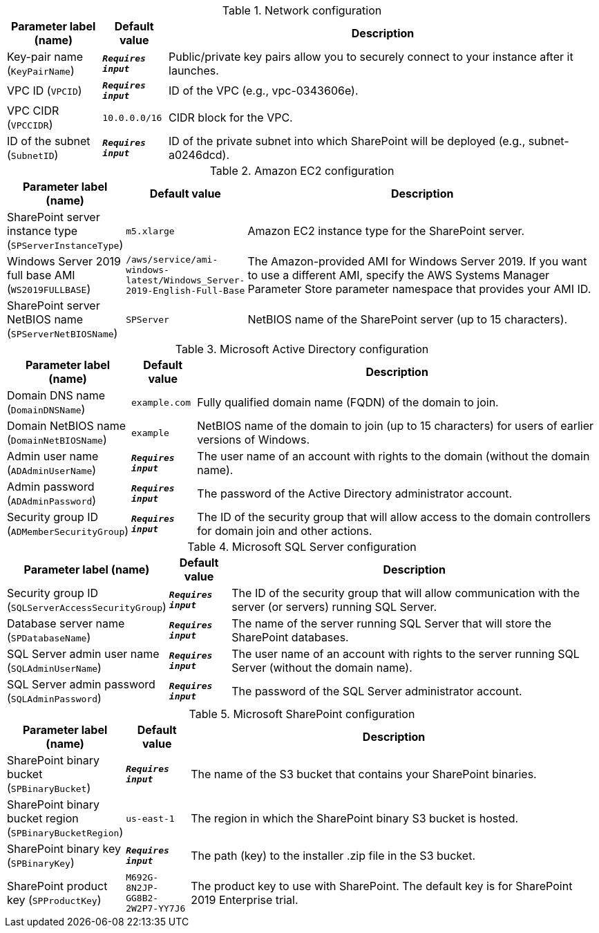 
.Network configuration
[width="100%",cols="16%,11%,73%",options="header",]
|===
|Parameter label (name) |Default value|Description|Key-pair name
(`KeyPairName`)|`**__Requires input__**`|Public/private key pairs allow you to securely connect to your instance after it launches.|VPC ID
(`VPCID`)|`**__Requires input__**`|ID of the VPC (e.g., vpc-0343606e).|VPC CIDR
(`VPCCIDR`)|`10.0.0.0/16`|CIDR block for the VPC.|ID of the subnet
(`SubnetID`)|`**__Requires input__**`|ID of the private subnet into which SharePoint will be deployed (e.g., subnet-a0246dcd).
|===
.Amazon EC2 configuration
[width="100%",cols="16%,11%,73%",options="header",]
|===
|Parameter label (name) |Default value|Description|SharePoint server instance type
(`SPServerInstanceType`)|`m5.xlarge`|Amazon EC2 instance type for the SharePoint server.|Windows Server 2019 full base AMI
(`WS2019FULLBASE`)|`/aws/service/ami-windows-latest/Windows_Server-2019-English-Full-Base`|The Amazon-provided AMI for Windows Server 2019. If you want to use a different AMI, specify the AWS Systems Manager Parameter Store parameter namespace that provides your AMI ID.|SharePoint server NetBIOS name
(`SPServerNetBIOSName`)|`SPServer`|NetBIOS name of the SharePoint server (up to 15 characters).
|===
.Microsoft Active Directory configuration
[width="100%",cols="16%,11%,73%",options="header",]
|===
|Parameter label (name) |Default value|Description|Domain DNS name
(`DomainDNSName`)|`example.com`|Fully qualified domain name (FQDN) of the domain to join.|Domain NetBIOS name
(`DomainNetBIOSName`)|`example`|NetBIOS name of the domain to join (up to 15 characters) for users of earlier versions of Windows.|Admin user name
(`ADAdminUserName`)|`**__Requires input__**`|The user name of an account with rights to the domain (without the domain name).|Admin password
(`ADAdminPassword`)|`**__Requires input__**`|The password of the Active Directory administrator account.|Security group ID
(`ADMemberSecurityGroup`)|`**__Requires input__**`|The ID of the security group that will allow access to the domain controllers for domain join and other actions.
|===
.Microsoft SQL Server configuration
[width="100%",cols="16%,11%,73%",options="header",]
|===
|Parameter label (name) |Default value|Description|Security group ID
(`SQLServerAccessSecurityGroup`)|`**__Requires input__**`|The ID of the security group that will allow communication with the server (or servers) running SQL Server.|Database server name
(`SPDatabaseName`)|`**__Requires input__**`|The name of the server running SQL Server that will store the SharePoint databases.|SQL Server admin user name
(`SQLAdminUserName`)|`**__Requires input__**`|The user name of an account with rights to the server running SQL Server (without the domain name).|SQL Server admin password
(`SQLAdminPassword`)|`**__Requires input__**`|The password of the SQL Server administrator account.
|===
.Microsoft SharePoint configuration
[width="100%",cols="16%,11%,73%",options="header",]
|===
|Parameter label (name) |Default value|Description|SharePoint binary bucket
(`SPBinaryBucket`)|`**__Requires input__**`|The name of the S3 bucket that contains your SharePoint binaries.|SharePoint binary bucket region
(`SPBinaryBucketRegion`)|`us-east-1`|The region in which the SharePoint binary S3 bucket is hosted.|SharePoint binary key
(`SPBinaryKey`)|`**__Requires input__**`|The path (key) to the installer .zip file in the S3 bucket.|SharePoint product key
(`SPProductKey`)|`M692G-8N2JP-GG8B2-2W2P7-YY7J6`|The product key to use with SharePoint. The default key is for SharePoint 2019 Enterprise trial.
|===